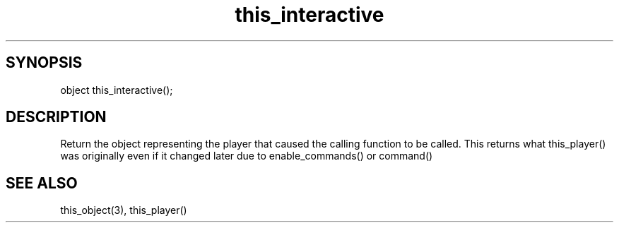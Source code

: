 .\"return the object representing the current player
.TH this_interactive 3 "5 Sep 1994" MudOS "LPC Library Functions"

.SH SYNOPSIS
object this_interactive();

.SH DESCRIPTION
Return the object representing the player that caused the calling function
to be called.  This returns what this_player() was originally even if
it changed later due to enable_commands() or command()

.SH SEE ALSO
this_object(3), this_player()
